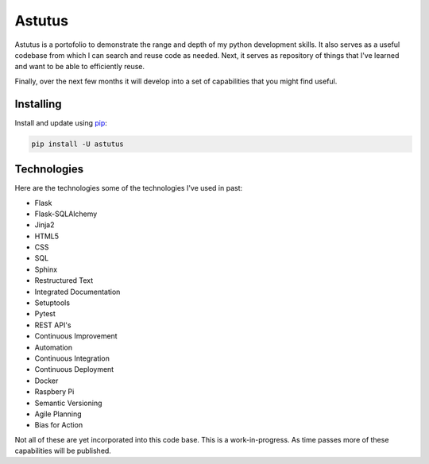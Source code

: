 Astutus
=======

Astutus is a portofolio to demonstrate the range and depth of my
python development skills.  It also serves as a useful codebase
from which I can search and reuse code as needed. Next, it
serves as repository of things that I've learned and want to be
able to efficiently reuse.

Finally, over the next few months it will develop into
a set of capabilities that you might find useful.

Installing
----------

Install and update using `pip`_:

.. _pip: https://pip.pypa.io/en/stable/quickstart/

.. code-block:: text

    pip install -U astutus


Technologies
------------

Here are the technologies some of the technologies I've used in past:

- Flask
- Flask-SQLAlchemy
- Jinja2
- HTML5
- CSS
- SQL
- Sphinx
- Restructured Text
- Integrated Documentation
- Setuptools
- Pytest
- REST API's
- Continuous Improvement
- Automation
- Continuous Integration
- Continuous Deployment
- Docker
- Raspbery Pi
- Semantic Versioning
- Agile Planning
- Bias for Action

Not all of these are yet incorporated into this code base.
This is a work-in-progress.  As time passes more of these
capabilities will be published.
